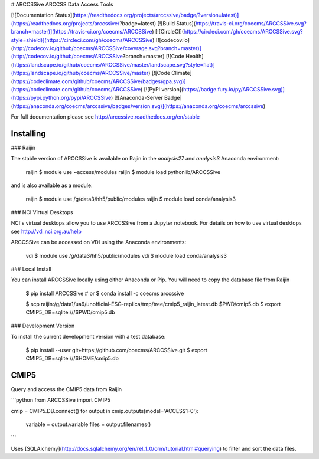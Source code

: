 # ARCCSSive
ARCCSS Data Access Tools

[![Documentation Status](https://readthedocs.org/projects/arccssive/badge/?version=latest)](https://readthedocs.org/projects/arccssive/?badge=latest)
[![Build Status](https://travis-ci.org/coecms/ARCCSSive.svg?branch=master)](https://travis-ci.org/coecms/ARCCSSive)
[![CircleCI](https://circleci.com/gh/coecms/ARCCSSive.svg?style=shield)](https://circleci.com/gh/coecms/ARCCSSive)
[![codecov.io](http://codecov.io/github/coecms/ARCCSSive/coverage.svg?branch=master)](http://codecov.io/github/coecms/ARCCSSive?branch=master)
[![Code Health](https://landscape.io/github/coecms/ARCCSSive/master/landscape.svg?style=flat)](https://landscape.io/github/coecms/ARCCSSive/master)
[![Code Climate](https://codeclimate.com/github/coecms/ARCCSSive/badges/gpa.svg)](https://codeclimate.com/github/coecms/ARCCSSive)
[![PyPI version](https://badge.fury.io/py/ARCCSSive.svg)](https://pypi.python.org/pypi/ARCCSSive)
[![Anaconda-Server Badge](https://anaconda.org/coecms/arccssive/badges/version.svg)](https://anaconda.org/coecms/arccssive)

For full documentation please see http://arccssive.readthedocs.org/en/stable

Installing
==========

### Raijin

The stable version of ARCCSSive is available on Rajin in the `analysis27` and
`analysis3` Anaconda environment:

    raijin $ module use ~access/modules
    raijin $ module load pythonlib/ARCCSSive

and is also available as a module:

    raijin $ module use /g/data3/hh5/public/modules
    raijin $ module load conda/analysis3

### NCI Virtual Desktops

NCI's virtual desktops allow you to use ARCCSSive from a Jupyter notebook. For
details on how to use virtual desktops see http://vdi.nci.org.au/help

ARCCSSive can be accessed on VDI using the Anaconda environments:

    vdi $ module use /g/data3/hh5/public/modules
    vdi $ module load conda/analysis3

### Local Install

You can install ARCCSSive locally using either Anaconda or Pip. You will need
to copy the database file from Raijin

    $ pip install ARCCSSive
    # or
    $ conda install -c coecms arccssive

    $ scp raijin:/g/data1/ua6/unofficial-ESG-replica/tmp/tree/cmip5_raijin_latest.db $PWD/cmip5.db
    $ export CMIP5_DB=sqlite:///$PWD/cmip5.db

### Development Version

To install the current development version with a test database:

    $ pip install --user git+https://github.com/coecms/ARCCSSive.git 
    $ export CMIP5_DB=sqlite:///$HOME/cmip5.db

CMIP5
=====

Query and access the CMIP5 data from Raijin

```python
from ARCCSSive import CMIP5

cmip = CMIP5.DB.connect()
for output in cmip.outputs(model='ACCESS1-0'):
    variable = output.variable
    files    = output.filenames()    
```

Uses
[SQLAlchemy](http://docs.sqlalchemy.org/en/rel_1_0/orm/tutorial.html#querying)
to filter and sort the data files.



